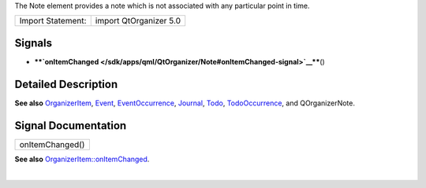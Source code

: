 The Note element provides a note which is not associated with any
particular point in time.

+---------------------+--------------------------+
| Import Statement:   | import QtOrganizer 5.0   |
+---------------------+--------------------------+

Signals
-------

-  ****`onItemChanged </sdk/apps/qml/QtOrganizer/Note#onItemChanged-signal>`__****\ ()

Detailed Description
--------------------

**See also**
`OrganizerItem </sdk/apps/qml/QtOrganizer/OrganizerItem/>`__,
`Event </sdk/apps/qml/QtOrganizer/Event/>`__,
`EventOccurrence </sdk/apps/qml/QtOrganizer/EventOccurrence/>`__,
`Journal </sdk/apps/qml/QtOrganizer/Journal/>`__,
`Todo </sdk/apps/qml/QtOrganizer/Todo/>`__,
`TodoOccurrence </sdk/apps/qml/QtOrganizer/TodoOccurrence/>`__, and
QOrganizerNote.

Signal Documentation
--------------------

+--------------------------------------------------------------------------+
|        \ onItemChanged()                                                 |
+--------------------------------------------------------------------------+

**See also**
`OrganizerItem::onItemChanged </sdk/apps/qml/QtOrganizer/OrganizerItem#onItemChanged-signal>`__.

| 
